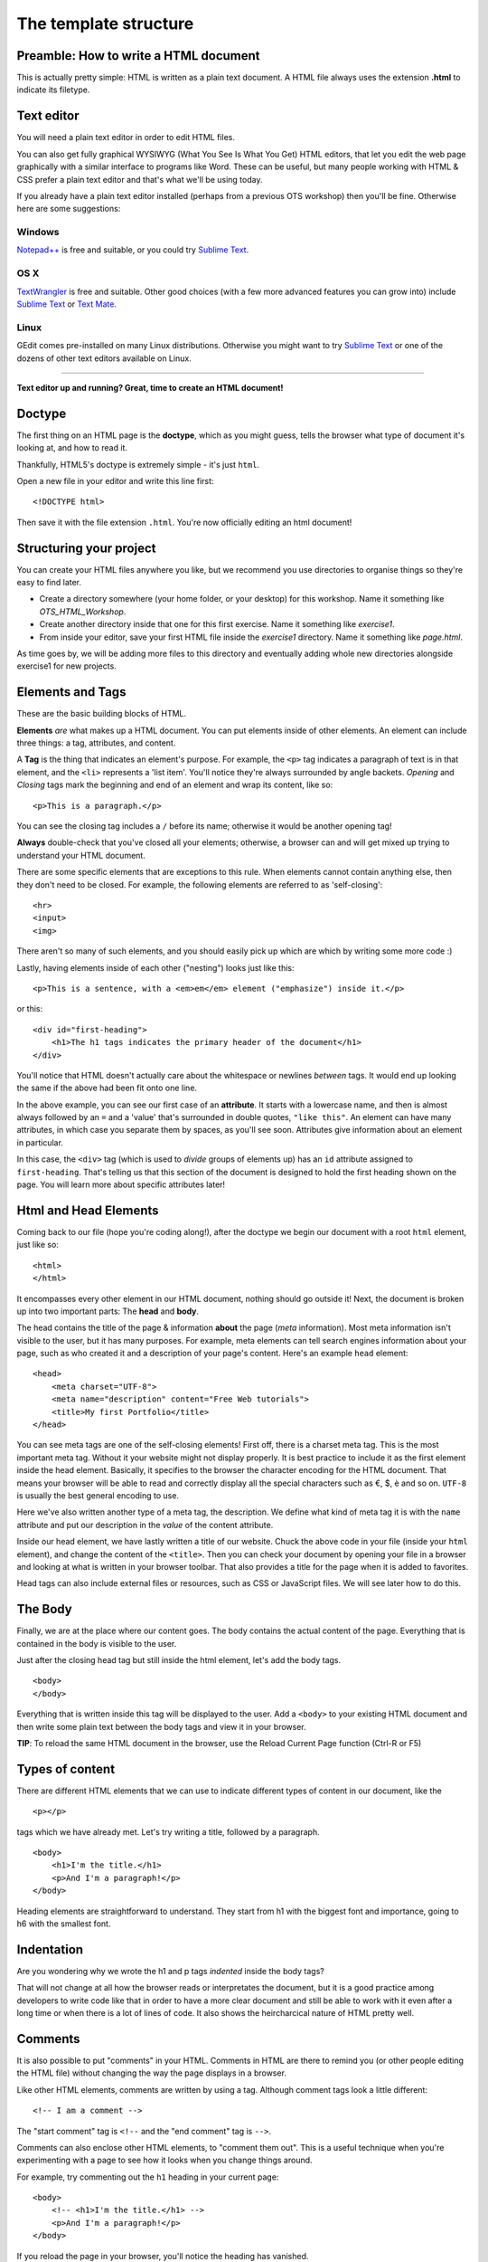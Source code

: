 The template structure
======================

.. highlight:: html

Preamble: How to write a HTML document
--------------------------------------

This is actually pretty simple: HTML is written as a plain text
document. A HTML file always uses the extension **.html** to indicate
its filetype.

Text editor
-----------

You will need a plain text editor in order to edit HTML files.

You can also get fully graphical WYSIWYG (What You See Is What You Get)
HTML editors, that let you edit the web page graphically with a similar
interface to programs like Word. These can be useful, but many people
working with HTML & CSS prefer a plain text editor and that's what we'll
be using today.

If you already have a plain text editor installed (perhaps from a
previous OTS workshop) then you'll be fine. Otherwise here are some
suggestions:

Windows
~~~~~~~

`Notepad++ <http://www.notepad-plus-plus.org/>`__ is free and suitable,
or you could try `Sublime Text <http://www.sublimetext.com/>`__.

OS X
~~~~

`TextWrangler <http://www.barebones.com/products/textwrangler/>`__ is
free and suitable. Other good choices (with a few more advanced features
you can grow into) include `Sublime
Text <http://www.sublimetext.com/>`__ or `Text
Mate <http://macromates.com/>`__.

Linux
~~~~~

GEdit comes pre-installed on many Linux distributions. Otherwise you
might want to try `Sublime Text <http://www.sublimetext.com/>`__ or one
of the dozens of other text editors available on Linux.

--------------

**Text editor up and running? Great, time to create an HTML document!**

Doctype
-------

The ﬁrst thing on an HTML page is the **doctype**, which as you might
guess, tells the browser what type of document it's looking at, and how
to read it.

Thankfully, HTML5's doctype is extremely simple - it's just ``html``.

Open a new file in your editor and write this line first:

::

    <!DOCTYPE html>

Then save it with the file extension ``.html``. You're now officially
editing an html document!

Structuring your project
------------------------

You can create your HTML files anywhere you like, but we recommend you
use directories to organise things so they're easy to find later.

-  Create a directory somewhere (your home folder, or your desktop) for
   this workshop. Name it something like *OTS\_HTML\_Workshop*.

-  Create another directory inside that one for this first exercise.
   Name it something like *exercise1*.

-  From inside your editor, save your first HTML file inside the
   *exercise1* directory. Name it something like *page.html*.

As time goes by, we will be adding more files to this directory and
eventually adding whole new directories alongside exercise1 for new
projects.

Elements and Tags
-----------------

These are the basic building blocks of HTML.

**Elements** *are* what makes up a HTML document. You can put elements
inside of other elements. An element can include three things: a tag,
attributes, and content.

A **Tag** is the thing that indicates an element's purpose. For example,
the ``<p>`` tag indicates a paragraph of text is in that element, and
the ``<li>`` represents a 'list item'. You'll notice they're always
surrounded by angle backets. *Opening* and *Closing* tags mark the
beginning and end of an element and wrap its content, like so:

::

    <p>This is a paragraph.</p>

You can see the closing tag includes a ``/`` before its name; otherwise
it would be another opening tag!

**Always** double-check that you've closed all your elements; otherwise,
a browser can and will get mixed up trying to understand your HTML
document.

There are some specific elements that are exceptions to this rule. When
elements cannot contain anything else, then they don't need to be
closed. For example, the following elements are referred to as
'self-closing':

::

    <hr>
    <input>
    <img>

There aren't so many of such elements, and you should easily pick up
which are which by writing some more code :)

Lastly, having elements inside of each other ("nesting") looks just like this:

::

    <p>This is a sentence, with a <em>em</em> element ("emphasize") inside it.</p>

or this:

::

    <div id="first-heading">
        <h1>The h1 tags indicates the primary header of the document</h1>
    </div>

You'll notice that HTML doesn't actually care about the whitespace or
newlines *between* tags. It would end up looking the same if the above
had been fit onto one line.

In the above example, you can see our first case of an **attribute**. It
starts with a lowercase name, and then is almost always followed by an
``=`` and a 'value' that's surrounded in double quotes, ``"like this"``.
An element can have many attributes, in which case you separate them by
spaces, as you'll see soon. Attributes give information about an element
in particular.

In this case, the ``<div>`` tag (which is used to *divide* groups of
elements up) has an ``id`` attribute assigned to ``first-heading``.
That's telling us that this section of the document is designed to hold
the first heading shown on the page. You will learn more about specific
attributes later!

Html and Head Elements
----------------------

Coming back to our file (hope you're coding along!), after the doctype
we begin our document with a root ``html`` element, just like so:

::

    <html>
    </html>

It encompasses every other element in our HTML document, nothing should
go outside it! Next, the document is broken up into two important parts:
The **head** and **body**.

The head contains the title of the page & information **about** the page
(*meta* information). Most meta information isn't visible to the user,
but it has many purposes. For example, meta elements can tell search
engines information about your page, such as who created it and a
description of your page's content. Here's an example ``head`` element:

::

    <head>
        <meta charset="UTF-8">
        <meta name="description" content="Free Web tutorials">
        <title>My first Portfolio</title>
    </head>

You can see meta tags are one of the self-closing elements! First off,
there is a charset meta tag. This is the most important meta tag.
Without it your website might not display properly. It is best practice
to include it as the first element inside the head element. Basically,
it specifies to the browser the character encoding for the HTML
document. That means your browser will be able to read and correctly
display all the special characters such as €, $, è and so on. ``UTF-8``
is usually the best general encoding to use.

Here we've also written another type of a meta tag, the description. We
define what kind of meta tag it is with the ``name`` attribute and put
our description in the *value* of the content attribute.

Inside our head element, we have lastly written a title of our website.
Chuck the above code in your file (inside your ``html`` element), and
change the content of the ``<title>``. Then you can check your document
by opening your file in a browser and looking at what is written in your
browser toolbar. That also provides a title for the page when it is
added to favorites.

Head tags can also include external files or resources, such as CSS or
JavaScript files. We will see later how to do this.

The Body
--------

Finally, we are at the place where our content goes. The body contains
the actual content of the page. Everything that is contained in the body
is visible to the user.

Just after the closing head tag but still inside the html element, let's
add the body tags.

::

    <body>
    </body>

Everything that is written inside this tag will be displayed to the
user. Add a ``<body>`` to your existing HTML document and then write
some plain text between the body tags and view it in your browser.

**TIP**: To reload the same HTML document in the browser, use the Reload
Current Page function (Ctrl-R or F5)

Types of content
----------------

There are different HTML elements that we can use to indicate different
types of content in our document, like the

::

   <p></p>

tags which we have already met. Let's try writing a title, followed by a
paragraph.

::

    <body>
        <h1>I'm the title.</h1>
        <p>And I'm a paragraph!</p>
    </body>

Heading elements are straightforward to understand. They start from h1
with the biggest font and importance, going to h6 with the smallest
font.

Indentation
-----------

Are you wondering why we wrote the h1 and p tags *indented* inside the
body tags?

That will not change at all how the browser reads or interpretates the
document, but it is a good practice among developers to write code like
that in order to have a more clear document and still be able to work
with it even after a long time or when there is a lot of lines of code.
It also shows the heircharcical nature of HTML pretty well.

Comments
--------

It is also possible to put "comments" in your HTML. Comments in HTML are
there to remind you (or other people editing the HTML file) without
changing the way the page displays in a browser.

Like other HTML elements, comments are written by using a tag. Although
comment tags look a little different:

::

    <!-- I am a comment -->

The "start comment" tag is ``<!--`` and the "end comment" tag is
``-->``.

Comments can also enclose other HTML elements, to "comment them out".
This is a useful technique when you're experimenting with a page to see
how it looks when you change things around.

For example, try commenting out the ``h1`` heading in your current page:

::

    <body>
        <!-- <h1>I'm the title.</h1> -->
        <p>And I'm a paragraph!</p>
    </body>

If you reload the page in your browser, you'll notice the heading has
vanished.

Remove the comment tags (so the heading appears again) before moving on
to the next section.

Images
------

Headings and paragraphs give you the basics of text. What about images?

Images have to kept in separate image files, outside the HTML file. Find
a favourite image on the web and save it in the same directory as your
HTML file (right-click the image in your browser and "Save Image...").

If you don't have a picture in mind then `here's a page with a photo of
some kittens that you can
use <http://www.flickr.com/photos/nengard/67501122/sizes/s/>`__ (Cute
cats on the internet? Egad!)

After you have your image, you can include it in your HTML page by using
an ``<img>`` tag.

::

    <img src="kittens.jpg">

Add the ``<img>`` tag anywhere inside the "body" of your HTML document
where you'd like the image to appear. Replace "kittens.jpg" with the
file name of the image that you saved in the same directory as the HTML
file.

Notice that ``<img>`` is one of the tags that doesn't need a sepaate
closing tag. You could put ``</img>`` after the tag if you like, it
doesn't change the way the browser views the page.

**TIP:** The image source name ("src") of ``kittens.jpg`` is a path
relative to the HTML document. So in this case ``kittens.jpg`` is
located in the same directory, but you could use a name like
``"images/kittens.jpg"`` if you put the image file into a subdirectory
called "images". You can even use full URLs like
``"http://myawesomesite.com/pictures/kittens.jpg"``, but it's best to
avoid this if you can use a relative path instead.

Alt Text
~~~~~~~~

A good habit to get into is using "alt text" to describe the contents of
an image:

::

    <img src="kittens.jpg" alt="Some kittens">

The alt text is a textual description of what's in the image. This is
important for anyone who can't see the images (for instance vision
impaired people using a screenreader.) Any image that isn't purely
decorative should have a description set with the "alt=" attribute.

Putting it all together
-----------------------

So far, our entire document might look like this:

::

    <!DOCTYPE html>
    <html>
        <head>
            <meta charset="UTF-8"> 
            <meta name="description" content="Free Web tutorials">
            <title>My first Portfolio</title>
        </head>
        <body>
            <h1>I'm the title.</h1>
            <p>And I'm a paragraph!</p>
            <p>
                 <img src="kittens.jpg" alt="All the kittens are shown here">
            </p>
            <h3>This is a sub-heading...</h3>
            <p>Well now we're just blathering on.</p>
        </body>
    </html>

Notice that the kitten image is part of its own paragraph here, so it is
shown on a new line in the browser.

Hopefully the document in your file looks similar, but not exactly the
same. You might have changed some of the text... does it all work in
your browser?

Why not use a visual editor?
----------------------------

Visual editors exist, and some people use them. This is sometimes referred to
a "what you see is what you get" editing, or WYSIWYG. In the long run, it can
be limiting to use a visual editor because there are ways of changing text that
are faster and easier to specify manually. It also limits your ability to
understand what's happening on the page if you only use generated code from a
visual editor.

Why not use MS Word as a text editor?
-------------------------------------

MS Word has a lot of formatting information that can't be understood by the web.
The way Word knows where to put a paragraph (or bigger font sizes, or a picture,
or anything) is totally different from how HTML and CSS work. For code of all
kinds, including HTML and CSS, it's important to use a text editor to keep your
code clean. 

In addition, text editors provide some hints about what pieces of code you have
where. This is called syntax highlighting. <span style="color:red">It</span> 
<span style="color:blue">is</span> like <span style="color:blue">showing</span>
<span style="color:red">nouns</span> in <span style="color:red">red</span> and
<span style="color:blue">showing</span> the <span style="color:red">verbs</span>
in <span style="color:red">blue</span> in a <span style="color:red">sentence</span>.

What's next?
------------

You may be thinking at this stage that your HTML page looks pretty
bland. How can you spice it up a little?

Read on to find out in the next section, `your first styled Hello
World! <style.html>`__.
